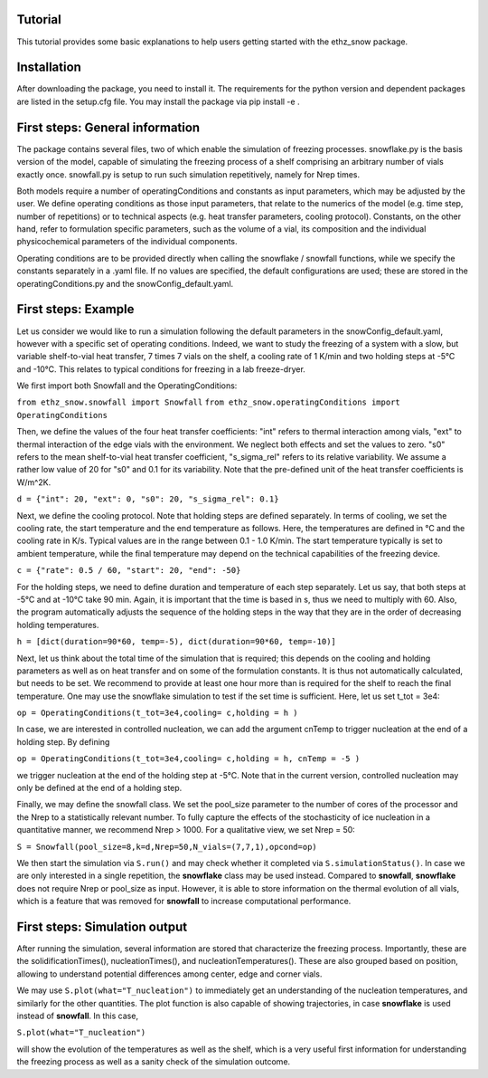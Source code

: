 ========
Tutorial
========

This tutorial provides some basic explanations to help users getting started with the ethz_snow package. 

========
Installation
========

After downloading the package, you need to install it. The requirements for the python version and dependent packages are listed in the setup.cfg file. You may install the package via pip install -e .

========
First steps: General information 
========

The package contains several files, two of which enable the simulation of freezing processes. snowflake.py is the basis version of the model, capable of simulating the freezing process of a shelf comprising an arbitrary number of vials exactly once. snowfall.py is setup to run such simulation repetitively, namely for Nrep times. 

Both models require a number of operatingConditions and constants as input parameters, which may be adjusted by the user. We define operating conditions as those input parameters, that relate to the numerics of the model (e.g. time step, number of repetitions) or to technical aspects (e.g. heat transfer parameters, cooling protocol). Constants, on the other hand, refer to formulation specific parameters, such as the volume of a vial, its composition and the individual physicochemical parameters of the individual components. 

Operating conditions are to be provided directly when calling the snowflake / snowfall functions, while we specify the constants separately in a .yaml file. If no values are specified, the default configurations are used; these are stored in the operatingConditions.py and the snowConfig_default.yaml.

========
First steps: Example
========

Let us consider we would like to run a simulation following the default parameters in the snowConfig_default.yaml, however with a specific set of operating conditions. Indeed, we want to study the freezing of a system with a slow, but variable shelf-to-vial heat transfer, 7 times 7 vials on the shelf, a cooling rate of 1 K/min and two holding steps at -5°C and -10°C. This relates to typical conditions for freezing in a lab freeze-dryer. 

We first import both Snowfall and the OperatingConditions:

``from ethz_snow.snowfall import Snowfall``
``from ethz_snow.operatingConditions import OperatingConditions``

Then, we define the values of the four heat transfer coefficients: "int" refers to thermal interaction among vials, "ext" to thermal interaction of the edge vials with the environment. We neglect both effects and set the values to zero. "s0" refers to the mean shelf-to-vial heat transfer coefficient, "s_sigma_rel" refers to its relative variability. We assume a rather low value of 20 for "s0" and 0.1 for its variability. Note that the pre-defined unit of the heat transfer coefficients is W/m^2K.

``d = {"int": 20, "ext": 0, "s0": 20, "s_sigma_rel": 0.1}``

Next, we define the cooling protocol. Note that holding steps are defined separately. In terms of cooling, we set the cooling rate, the start temperature and the end temperature as follows. Here, the temperatures are defined in °C and the cooling rate in K/s. Typical values are in the range between 0.1 - 1.0 K/min. The start temperature typically is set to ambient temperature, while the final temperature may depend on the technical capabilities of the freezing device.  

``c = {"rate": 0.5 / 60, "start": 20, "end": -50}``

For the holding steps, we need to define duration and temperature of each step separately. Let us say, that both steps at -5°C and at -10°C take 90 min. Again, it is important that the time is based in s, thus we need to multiply with 60. Also, the program automatically adjusts the sequence of the holding steps in the way that they are in the order of decreasing holding temperatures.

``h = [dict(duration=90*60, temp=-5), dict(duration=90*60, temp=-10)]``

Next, let us think about the total time of the simulation that is required; this depends on the cooling and holding parameters as well as on heat transfer and on some of the formulation constants. It is thus not automatically calculated, but needs to be set. We recommend to provide at least one hour more than is required for the shelf to reach the final temperature. One may use the snowflake simulation to test if the set time is sufficient. Here, let us set t_tot = 3e4:

``op = OperatingConditions(t_tot=3e4,cooling= c,holding = h )``

In case, we are interested in controlled nucleation, we can add the argument cnTemp to trigger nucleation at the end of a holding step. By defining

``op = OperatingConditions(t_tot=3e4,cooling= c,holding = h, cnTemp = -5 )``

we trigger nucleation at the end of the holding step at -5°C. Note that in the current version, controlled nucleation may only be defined at the end of a holding step.

Finally, we may define the snowfall class. We set the pool_size parameter to the number of cores of the processor and the Nrep to a statistically relevant number. To fully capture the effects of the stochasticity of ice nucleation in a quantitative manner, we recommend Nrep > 1000. For a qualitative view, we set Nrep = 50:

``S = Snowfall(pool_size=8,k=d,Nrep=50,N_vials=(7,7,1),opcond=op)``

We then start the simulation via ``S.run()`` and may check whether it completed via ``S.simulationStatus()``. In case we are only interested in a single repetition, the **snowflake** class may be used instead. Compared to **snowfall**, **snowflake** does not require Nrep or pool_size as input. However, it is able to store information on the thermal evolution of all vials, which is a feature that was removed for **snowfall** to increase computational performance. 

========
First steps: Simulation output
========

After running the simulation, several information are stored that characterize the freezing process. Importantly, these are the solidificationTimes(), nucleationTimes(), and nucleationTemperatures(). These are also grouped based on position, allowing to understand potential differences among center, edge and corner vials. 

We may use ``S.plot(what="T_nucleation")`` to immediately get an understanding of the nucleation temperatures, and similarly for the other quantities. The plot function is also capable of showing trajectories, in case **snowflake** is used instead of **snowfall**. In this case, 

``S.plot(what="T_nucleation")``

will show the evolution of the temperatures as well as the shelf, which is a very useful first information for understanding the freezing process as well as a sanity check of the simulation outcome. 


